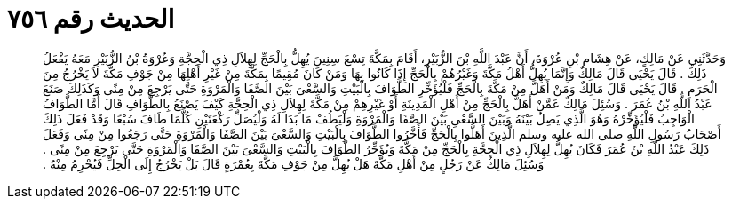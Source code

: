 
= الحديث رقم ٧٥٦

[quote.hadith]
وَحَدَّثَنِي عَنْ مَالِكٍ، عَنْ هِشَامِ بْنِ عُرْوَةَ، أَنَّ عَبْدَ اللَّهِ بْنَ الزُّبَيْرِ، أَقَامَ بِمَكَّةَ تِسْعَ سِنِينَ يُهِلُّ بِالْحَجِّ لِهِلاَلِ ذِي الْحِجَّةِ وَعُرْوَةُ بْنُ الزُّبَيْرِ مَعَهُ يَفْعَلُ ذَلِكَ ‏.‏ قَالَ يَحْيَى قَالَ مَالِكٌ وَإِنَّمَا يُهِلُّ أَهْلُ مَكَّةَ وَغَيْرُهُمْ بِالْحَجِّ إِذَا كَانُوا بِهَا وَمَنْ كَانَ مُقِيمًا بِمَكَّةَ مِنْ غَيْرِ أَهْلِهَا مِنْ جَوْفِ مَكَّةَ لاَ يَخْرُجُ مِنَ الْحَرَمِ ‏.‏ قَالَ يَحْيَى قَالَ مَالِكٌ وَمَنْ أَهَلَّ مِنْ مَكَّةَ بِالْحَجِّ فَلْيُؤَخِّرِ الطَّوَافَ بِالْبَيْتِ وَالسَّعْىَ بَيْنَ الصَّفَا وَالْمَرْوَةِ حَتَّى يَرْجِعَ مِنْ مِنًى وَكَذَلِكَ صَنَعَ عَبْدُ اللَّهِ بْنُ عُمَرَ ‏.‏ وَسُئِلَ مَالِكٌ عَمَّنْ أَهَلَّ بِالْحَجِّ مِنْ أَهْلِ الْمَدِينَةِ أَوْ غَيْرِهِمْ مِنْ مَكَّةَ لِهِلاَلِ ذِي الْحِجَّةِ كَيْفَ يَصْنَعُ بِالطَّوَافِ قَالَ أَمَّا الطَّوَافُ الْوَاجِبُ فَلْيُؤَخِّرْهُ وَهُوَ الَّذِي يَصِلُ بَيْنَهُ وَبَيْنَ السَّعْىِ بَيْنَ الصَّفَا وَالْمَرْوَةِ وَلْيَطُفْ مَا بَدَا لَهُ وَلْيُصَلِّ رَكْعَتَيْنِ كُلَّمَا طَافَ سُبْعًا وَقَدْ فَعَلَ ذَلِكَ أَصْحَابُ رَسُولِ اللَّهِ صلى الله عليه وسلم الَّذِينَ أَهَلُّوا بِالْحَجِّ فَأَخَّرُوا الطَّوَافَ بِالْبَيْتِ وَالسَّعْىَ بَيْنَ الصَّفَا وَالْمَرْوَةِ حَتَّى رَجَعُوا مِنْ مِنًى وَفَعَلَ ذَلِكَ عَبْدُ اللَّهِ بْنُ عُمَرَ فَكَانَ يُهِلُّ لِهِلاَلِ ذِي الْحِجَّةِ بِالْحَجِّ مِنْ مَكَّةَ وَيُؤَخِّرُ الطَّوَافَ بِالْبَيْتِ وَالسَّعْىَ بَيْنَ الصَّفَا وَالْمَرْوَةِ حَتَّى يَرْجِعَ مِنْ مِنًى ‏.‏ وَسُئِلَ مَالِكٌ عَنْ رَجُلٍ مِنْ أَهْلِ مَكَّةَ هَلْ يُهِلُّ مِنْ جَوْفِ مَكَّةَ بِعُمْرَةٍ قَالَ بَلْ يَخْرُجُ إِلَى الْحِلِّ فَيُحْرِمُ مِنْهُ ‏.‏